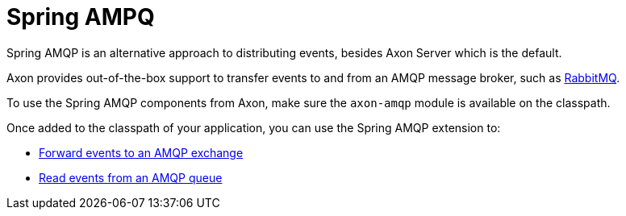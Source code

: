 :navtitle: Spring AMQP Extension
= Spring AMPQ

Spring AMQP is an alternative approach to distributing events, besides Axon Server which is the default.

Axon provides out-of-the-box support to transfer events to and from an AMQP message broker, such as link:https://www.rabbitmq.com/[RabbitMQ,window=_blank,role=external].

To use the Spring AMQP components from Axon, make sure the `axon-amqp` module is available on the classpath.

Once added to the classpath of your application, you can use the Spring AMQP extension to:

- xref:forwarding.adoc[Forward events to an AMQP exchange]
- xref:reading.adoc[Read events from an AMQP queue]